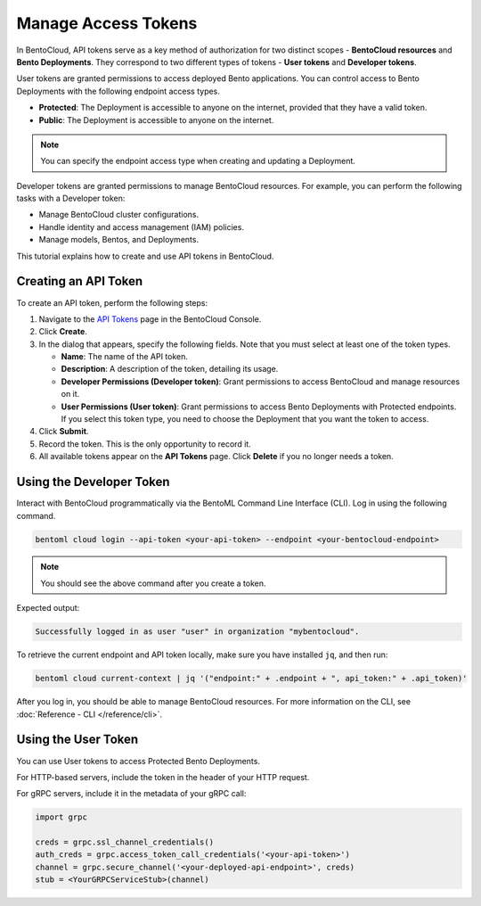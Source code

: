 ====================
Manage Access Tokens
====================

In BentoCloud, API tokens serve as a key method of authorization for two distinct scopes - **BentoCloud resources** and **Bento Deployments**.
They correspond to two different types of tokens - **User tokens** and **Developer tokens**.

User tokens are granted permissions to access deployed Bento applications. You can control access to Bento Deployments with the following endpoint access types.

- **Protected**: The Deployment is accessible to anyone on the internet, provided that they have a valid token.
- **Public**: The Deployment is accessible to anyone on the internet.

.. note::

   You can specify the endpoint access type when creating and updating a Deployment.

Developer tokens are granted permissions to manage BentoCloud resources. For example, you can perform the following tasks with a Developer token:

- Manage BentoCloud cluster configurations.
- Handle identity and access management (IAM) policies.
- Manage models, Bentos, and Deployments.

This tutorial explains how to create and use API tokens in BentoCloud.

.. _creating-an-api-token:

Creating an API Token
=====================

To create an API token, perform the following steps:

1. Navigate to the `API Tokens <http://cloud.bentoml.com/api_tokens>`_ page in the BentoCloud Console.
2. Click **Create**.
3. In the dialog that appears, specify the following fields. Note that you must select at least one of the token types.

   - **Name**: The name of the API token.
   - **Description**: A description of the token, detailing its usage.
   - **Developer Permissions (Developer token)**: Grant permissions to access BentoCloud and manage resources on it.
   - **User Permissions (User token)**: Grant permissions to access Bento Deployments with Protected endpoints. If you select this token type, you need to choose the Deployment that you want the token to access.

4. Click **Submit**.
5. Record the token. This is the only opportunity to record it.
6. All available tokens appear on the **API Tokens** page. Click **Delete** if you no longer needs a token.

Using the Developer Token
=========================

Interact with BentoCloud programmatically via the BentoML Command Line
Interface (CLI). Log in using the following command.

.. code-block:: bash

   bentoml cloud login --api-token <your-api-token> --endpoint <your-bentocloud-endpoint>

.. note::

   You should see the above command after you create a token.

Expected output:

.. code-block:: bash

   Successfully logged in as user "user" in organization "mybentocloud".

To retrieve the current endpoint and API token locally, make sure you have installed ``jq``, and then run:

.. code-block:: bash

   bentoml cloud current-context | jq '("endpoint:" + .endpoint + ", api_token:" + .api_token)'

After you log in, you should be able to manage BentoCloud resources. For more information on the CLI, see :doc:`Reference - CLI </reference/cli>`.

Using the User Token
====================

You can use User tokens to access Protected Bento Deployments.

For HTTP-based servers, include the token in the header of your HTTP request.

.. tab-set::

    .. tab-item:: CURL

        .. code-block:: bash

            curl "http://app-name.organization.cloud-apps.bentoml.com" \
               -H "Content-Type: application/json" \
               -H "Authorization: Bearer $YOUR_TOKEN" \
               --data '{"prompt": "What state is Los Angeles in?", "max_length": 100}'

    .. tab-item:: Browser

      To access a Protected Deployment from a web browser, you can add the token in the header using any browser extension that supports this feature, such as `Header Inject <https://chrome.google.com/webstore/detail/header-inject/cfmhknohjdjilpokjpdopankilegcglf>`_ in Google Chrome.

      1. Create a User token by following the steps in the :ref:`creating-an-api-token` section above. Make sure you select the desired Deployment that you want the token to access.
      2. Install Header Inject in Google Chrome and enable it.
      3. Select Header Inject, click **Add**, and specify **Header name** and **Header value**.

         .. image:: ../../_static/img/bentocloud/how-to/manage-access-tokens/header-inject.png

         - **Header name**: Enter ``Authorization``.
         - **Header value**: Enter ``Bearer $YOUR_TOKEN``.

      4. Click **Save**.
      5. Access the exposed URL of your Protected Deployment again and you should be able to access it.

For gRPC servers, include it in the metadata of your gRPC call:

.. code-block:: python

   import grpc

   creds = grpc.ssl_channel_credentials()
   auth_creds = grpc.access_token_call_credentials('<your-api-token>')
   channel = grpc.secure_channel('<your-deployed-api-endpoint>', creds)
   stub = <YourGRPCServiceStub>(channel)
